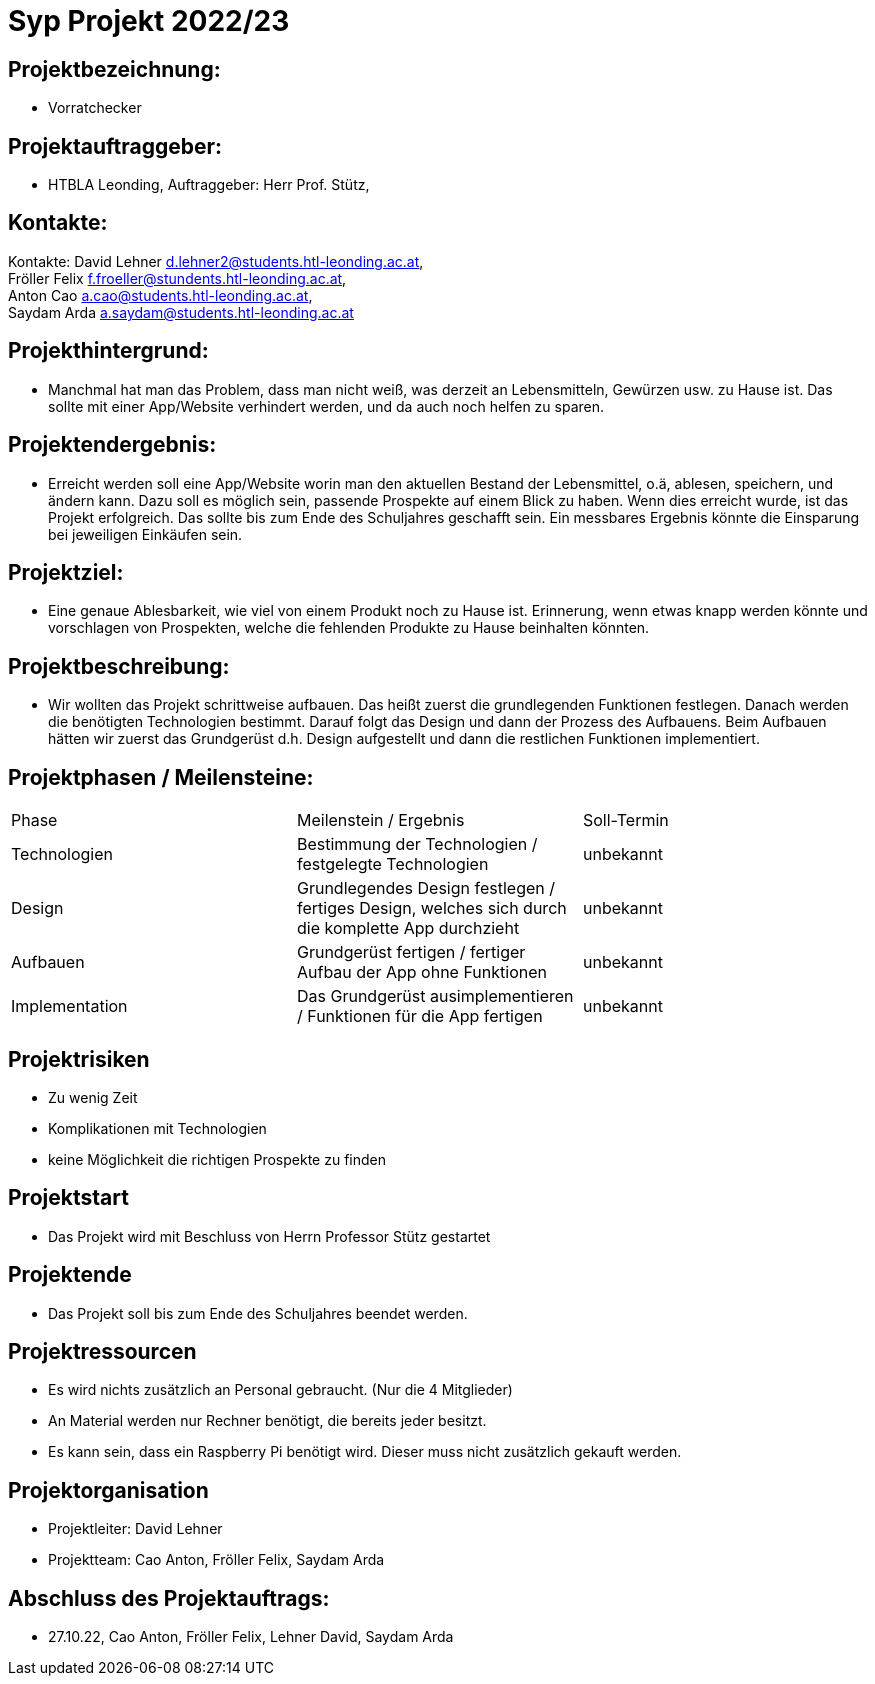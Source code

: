 = Syp Projekt 2022/23



== Projektbezeichnung:
* Vorratchecker

== Projektauftraggeber:
* HTBLA Leonding, Auftraggeber: Herr Prof. Stütz,

== Kontakte:
Kontakte: David Lehner d.lehner2@students.htl-leonding.ac.at, +
Fröller Felix f.froeller@stundents.htl-leonding.ac.at, +
Anton Cao a.cao@students.htl-leonding.ac.at, +
Saydam Arda a.saydam@students.htl-leonding.ac.at

== Projekthintergrund:
* Manchmal hat man das Problem, dass man nicht weiß, was derzeit an Lebensmitteln, Gewürzen usw. zu Hause ist. Das sollte mit einer App/Website verhindert werden, und da auch noch helfen zu sparen.

== Projektendergebnis:
* Erreicht werden soll eine App/Website worin man den aktuellen Bestand der Lebensmittel, o.ä, ablesen, speichern, und ändern kann. Dazu soll es möglich sein, passende Prospekte auf einem Blick zu haben. Wenn dies erreicht wurde, ist das Projekt erfolgreich. Das sollte bis zum Ende des Schuljahres geschafft sein. Ein messbares Ergebnis könnte die Einsparung bei jeweiligen Einkäufen sein.

== Projektziel:
* Eine genaue Ablesbarkeit, wie viel von einem Produkt noch zu Hause ist. Erinnerung, wenn etwas knapp werden könnte und vorschlagen von Prospekten, welche die fehlenden Produkte zu Hause beinhalten könnten.

== Projektbeschreibung:
* Wir wollten das Projekt schrittweise aufbauen. Das heißt zuerst die grundlegenden Funktionen festlegen. Danach werden die benötigten Technologien bestimmt. Darauf folgt das Design und dann der Prozess des Aufbauens.
Beim Aufbauen hätten wir zuerst das Grundgerüst d.h. Design aufgestellt und dann die restlichen Funktionen implementiert.

== Projektphasen / Meilensteine:
|===
|Phase|Meilenstein / Ergebnis|Soll-Termin
|Technologien|Bestimmung der Technologien / festgelegte Technologien|unbekannt
|Design|Grundlegendes Design festlegen / fertiges Design, welches sich durch die komplette App durchzieht|unbekannt
|Aufbauen|Grundgerüst fertigen / fertiger Aufbau der App ohne Funktionen|unbekannt
|Implementation|Das Grundgerüst ausimplementieren / Funktionen für die App fertigen|unbekannt
|===

== Projektrisiken
* Zu wenig Zeit
* Komplikationen mit Technologien
* keine Möglichkeit die richtigen Prospekte zu finden

== Projektstart
* Das Projekt wird mit Beschluss von Herrn Professor Stütz gestartet

== Projektende
* Das Projekt soll bis zum Ende des Schuljahres beendet werden.

== Projektressourcen
* Es wird nichts zusätzlich an Personal gebraucht. (Nur die 4 Mitglieder)
* An Material werden nur Rechner benötigt, die bereits jeder besitzt.
* Es kann sein, dass ein Raspberry Pi benötigt wird. Dieser muss nicht zusätzlich gekauft werden.

== Projektorganisation
* Projektleiter: David Lehner
* Projektteam: Cao Anton, Fröller Felix, Saydam Arda

== Abschluss des Projektauftrags:
* 27.10.22, Cao Anton, Fröller Felix, Lehner David, Saydam Arda

